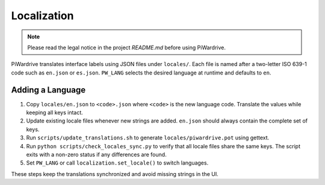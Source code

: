Localization
============
.. note::
   Please read the legal notice in the project `README.md` before using PiWardrive.

PiWardrive translates interface labels using JSON files under ``locales/``.
Each file is named after a two-letter ISO 639-1 code such as ``en.json`` or
``es.json``.  ``PW_LANG`` selects the desired language at runtime and defaults
to ``en``.

Adding a Language
-----------------

1. Copy ``locales/en.json`` to ``<code>.json`` where ``<code>`` is the new
   language code. Translate the values while keeping all keys intact.
2. Update existing locale files whenever new strings are added. ``en.json``
   should always contain the complete set of keys.
3. Run ``scripts/update_translations.sh`` to generate
   ``locales/piwardrive.pot`` using gettext.
4. Run ``python scripts/check_locales_sync.py`` to verify that all locale
   files share the same keys. The script exits with a non-zero status if any
   differences are found.
5. Set ``PW_LANG`` or call ``localization.set_locale()`` to switch languages.

These steps keep the translations synchronized and avoid missing strings in the
UI.
